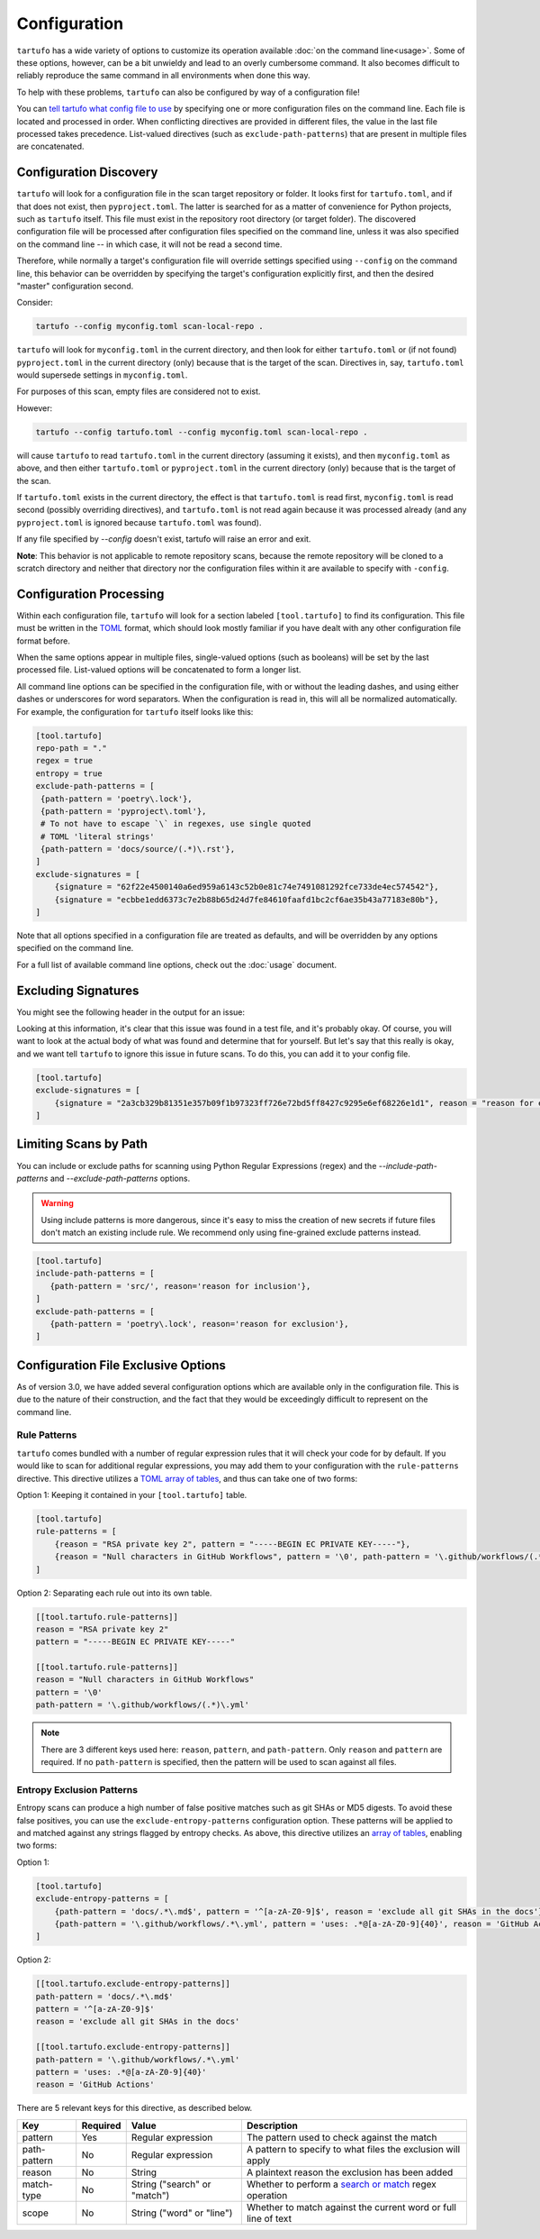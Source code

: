 =============
Configuration
=============

``tartufo`` has a wide variety of options to customize its operation available
:doc:`on the command line<usage>`. Some of these options, however, can be a bit
unwieldy and lead to an overly cumbersome command. It also becomes difficult to
reliably reproduce the same command in all environments when done this way.

To help with these problems, ``tartufo`` can also be configured by way of a
configuration file!

You can `tell tartufo what config file to use
<usage.html#cmdoption-tartufo-config>`__ by specifying one or more configuration
files on the command line. Each file is located and processed in order. When
conflicting directives are provided in different files, the value in the last
file processed takes precedence. List-valued directives (such as
``exclude-path-patterns``) that are present in multiple files are concatenated.

.. _configuration-discovery:

Configuration Discovery
-----------------------

``tartufo`` will look for a configuration file in the scan target
repository or folder. It looks first for ``tartufo.toml``, and if that does not
exist, then ``pyproject.toml``. The latter is searched for as a matter of
convenience for Python projects, such as ``tartufo`` itself. This file must
exist in the repository root directory (or target folder). The discovered
configuration file will be processed after configuration files specified on the
command line, unless it was also specified on the command line -- in which case,
it will not be read a second time.

Therefore, while normally a target's configuration file will override settings
specified using ``--config`` on the command line, this behavior can be overridden
by specifying the target's configuration explicitly first, and then the desired
"master" configuration second.

Consider:

.. code-block:: shell

   tartufo --config myconfig.toml scan-local-repo .

``tartufo`` will look for ``myconfig.toml`` in the current directory, and then look for
either ``tartufo.toml`` or (if not found) ``pyproject.toml`` in the current
directory (only) because that is the target of the scan. Directives in, say,
``tartufo.toml`` would supersede settings in ``myconfig.toml``.

For purposes of this scan, empty files are considered not to exist.

However:

.. code-block:: shell

   tartufo --config tartufo.toml --config myconfig.toml scan-local-repo .

will cause ``tartufo`` to read ``tartufo.toml`` in the current directory
(assuming it exists), and then ``myconfig.toml``
as above, and then either ``tartufo.toml`` or ``pyproject.toml`` in the current
directory (only) because that is the target of the scan.

If ``tartufo.toml`` exists in the current directory, the effect is that
``tartufo.toml`` is read first, ``myconfig.toml`` is read second (possibly
overriding directives), and ``tartufo.toml`` is not read again because it was
processed already (and any ``pyproject.toml`` is ignored because ``tartufo.toml``
was found).

If any file specified by `--config` doesn't exist, tartufo will raise an error and exit.

**Note**: This behavior is not applicable to remote repository scans, because the
remote repository will be cloned to a scratch directory and neither that directory
nor the configuration files within it are available to specify with ``-config``.

.. _configuration-processing:

Configuration Processing
------------------------

Within each configuration file, ``tartufo`` will look for a section labeled
``[tool.tartufo]`` to find its configuration. This file must be
written in the `TOML`_ format, which should look mostly familiar if you have
dealt with any other configuration file format before.

When the same options appear in multiple files, single-valued options (such as
booleans) will be set by the last processed file. List-valued options will be
concatenated to form a longer list.

All command line options can be specified in the configuration file, with or
without the leading dashes, and using either dashes or underscores for word
separators. When the configuration is read in, this will all be normalized
automatically. For example, the configuration for ``tartufo`` itself looks like
this:

.. code-block:: toml

   [tool.tartufo]
   repo-path = "."
   regex = true
   entropy = true
   exclude-path-patterns = [
    {path-pattern = 'poetry\.lock'},
    {path-pattern = 'pyproject\.toml'},
    # To not have to escape `\` in regexes, use single quoted
    # TOML 'literal strings'
    {path-pattern = 'docs/source/(.*)\.rst'},
   ]
   exclude-signatures = [
       {signature = "62f22e4500140a6ed959a6143c52b0e81c74e7491081292fce733de4ec574542"},
       {signature = "ecbbe1edd6373c7e2b88b65d24d7fe84610faafd1bc2cf6ae35b43a77183e80b"},
   ]

Note that all options specified in a configuration file are treated as
defaults, and will be overridden by any options specified on the command line.

For a full list of available command line options, check out the :doc:`usage`
document.

.. _exclude-signatures:

Excluding Signatures
--------------------

You might see the following header in the output for an issue:

.. image:: _static/img/issue-signature.png

Looking at this information, it's clear that this issue was found in a test
file, and it's probably okay. Of course, you will want to look at the actual
body of what was found and determine that for yourself. But let's say that this
really is okay, and we want tell ``tartufo`` to ignore this issue in future
scans. To do this, you can add it to your config file.

.. code-block:: toml

    [tool.tartufo]
    exclude-signatures = [
        {signature = "2a3cb329b81351e357b09f1b97323ff726e72bd5ff8427c9295e6ef68226e1d1", reason = "reason for exclusion"},
    ]


.. _limiting-scans-by-paths:

Limiting Scans by Path
----------------------
You can include or exclude paths for scanning using
Python Regular Expressions (regex) and the `--include-path-patterns` and
`--exclude-path-patterns` options.

.. warning::

   Using include patterns is more dangerous, since it's easy to miss the
   creation of new secrets if future files don't match an existing include
   rule. We recommend only using fine-grained exclude patterns instead.

.. code-block:: toml

   [tool.tartufo]
   include-path-patterns = [
      {path-pattern = 'src/', reason='reason for inclusion'},
   ]
   exclude-path-patterns = [
      {path-pattern = 'poetry\.lock', reason='reason for exclusion'},
   ]


Configuration File Exclusive Options
------------------------------------

.. versionadded:: 3.0

As of version 3.0, we have added several configuration options which are
available only in the configuration file. This is due to the nature of their
construction, and the fact that they would be exceedingly difficult to
represent on the command line.

.. _rule-patterns:

Rule Patterns
+++++++++++++

.. versionadded:: 3.0

``tartufo`` comes bundled with a number of regular expression rules that it will
check your code for by default. If you would like to scan for additional regular
expressions, you may add them to your configuration with the ``rule-patterns``
directive. This directive utilizes a `TOML`_ `array of tables`_, and thus can
take one of two forms:

Option 1: Keeping it contained in your ``[tool.tartufo]`` table.

.. code-block:: toml

    [tool.tartufo]
    rule-patterns = [
        {reason = "RSA private key 2", pattern = "-----BEGIN EC PRIVATE KEY-----"},
        {reason = "Null characters in GitHub Workflows", pattern = '\0', path-pattern = '\.github/workflows/(.*)\.yml'}
    ]

Option 2: Separating each rule out into its own table.

.. code-block:: toml

    [[tool.tartufo.rule-patterns]]
    reason = "RSA private key 2"
    pattern = "-----BEGIN EC PRIVATE KEY-----"

    [[tool.tartufo.rule-patterns]]
    reason = "Null characters in GitHub Workflows"
    pattern = '\0'
    path-pattern = '\.github/workflows/(.*)\.yml'

.. note::

    There are 3 different keys used here: ``reason``, ``pattern``, and ``path-pattern``.
    Only ``reason`` and ``pattern`` are required. If no ``path-pattern`` is
    specified, then the pattern will be used to scan against all files.

.. _entropy-exclusion-patterns:

Entropy Exclusion Patterns
++++++++++++++++++++++++++

Entropy scans can produce a high number of false positive matches such as git
SHAs or MD5 digests. To avoid these false positives, you can use the
``exclude-entropy-patterns`` configuration option. These patterns will be
applied to and matched against any strings flagged by entropy checks. As above,
this directive utilizes an `array of tables`_, enabling two forms:

Option 1:

.. code-block:: toml

    [tool.tartufo]
    exclude-entropy-patterns = [
        {path-pattern = 'docs/.*\.md$', pattern = '^[a-zA-Z0-9]$', reason = 'exclude all git SHAs in the docs'},
        {path-pattern = '\.github/workflows/.*\.yml', pattern = 'uses: .*@[a-zA-Z0-9]{40}', reason = 'GitHub Actions'}
    ]

Option 2:

.. code-block:: toml

    [[tool.tartufo.exclude-entropy-patterns]]
    path-pattern = 'docs/.*\.md$'
    pattern = '^[a-zA-Z0-9]$'
    reason = 'exclude all git SHAs in the docs'

    [[tool.tartufo.exclude-entropy-patterns]]
    path-pattern = '\.github/workflows/.*\.yml'
    pattern = 'uses: .*@[a-zA-Z0-9]{40}'
    reason = 'GitHub Actions'


There are 5 relevant keys for this directive, as described below.

============ ======== ============================ ==============================================================
Key          Required Value                        Description
============ ======== ============================ ==============================================================
pattern      Yes      Regular expression           The pattern used to check against the match
path-pattern No       Regular expression           A pattern to specify to what files the exclusion will apply
reason       No       String                       A plaintext reason the exclusion has been added
match-type   No       String ("search" or "match")  Whether to perform a `search or match`_ regex operation
scope        No       String ("word" or "line")    Whether to match against the current word or full line of text
============ ======== ============================ ==============================================================

.. _TOML: https://toml.io/
.. _array of tables: https://toml.io/en/v1.0.0#array-of-tables
.. _search or match: https://docs.python.org/3/library/re.html#search-vs-match
